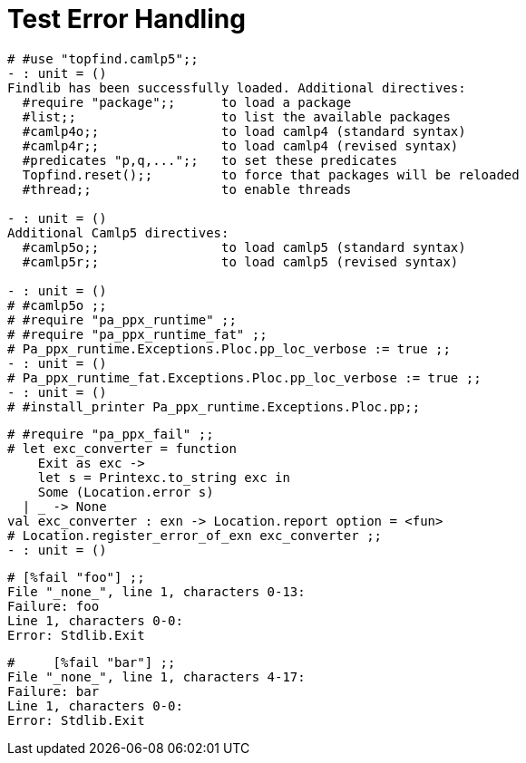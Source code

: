Test Error Handling
===================
:toc:
:toc-placement: preamble

```ocaml
# #use "topfind.camlp5";;
- : unit = ()
Findlib has been successfully loaded. Additional directives:
  #require "package";;      to load a package
  #list;;                   to list the available packages
  #camlp4o;;                to load camlp4 (standard syntax)
  #camlp4r;;                to load camlp4 (revised syntax)
  #predicates "p,q,...";;   to set these predicates
  Topfind.reset();;         to force that packages will be reloaded
  #thread;;                 to enable threads

- : unit = ()
Additional Camlp5 directives:
  #camlp5o;;                to load camlp5 (standard syntax)
  #camlp5r;;                to load camlp5 (revised syntax)

- : unit = ()
# #camlp5o ;;
# #require "pa_ppx_runtime" ;;
# #require "pa_ppx_runtime_fat" ;;
# Pa_ppx_runtime.Exceptions.Ploc.pp_loc_verbose := true ;;
- : unit = ()
# Pa_ppx_runtime_fat.Exceptions.Ploc.pp_loc_verbose := true ;;
- : unit = ()
# #install_printer Pa_ppx_runtime.Exceptions.Ploc.pp;;
```

```ocaml
# #require "pa_ppx_fail" ;;
# let exc_converter = function
    Exit as exc ->
    let s = Printexc.to_string exc in
    Some (Location.error s)
  | _ -> None
val exc_converter : exn -> Location.report option = <fun>
# Location.register_error_of_exn exc_converter ;;
- : unit = ()
```

```ocaml
# [%fail "foo"] ;;
File "_none_", line 1, characters 0-13:
Failure: foo
Line 1, characters 0-0:
Error: Stdlib.Exit
```

```ocaml
#     [%fail "bar"] ;;
File "_none_", line 1, characters 4-17:
Failure: bar
Line 1, characters 0-0:
Error: Stdlib.Exit
```
